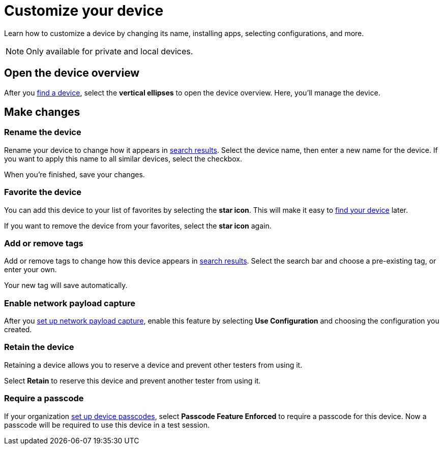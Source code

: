 = Customize your device
:navtitle: Customize your device

Learn how to customize a device by changing its name, installing apps, selecting configurations, and more.

[NOTE]
Only available for private and local devices.

== Open the device overview

After you xref:find-a-device.adoc[find a device], select the *vertical ellipses* to open the device overview. Here, you'll manage the device.

== Make changes

=== Rename the device

Rename your device to change how it appears in xref:find-a-device.adoc#_search_filters[search results]. Select the device name, then enter a new name for the device. If you want to apply this name to all similar devices, select the checkbox.

When you're finished, save your changes.

=== Favorite the device

You can add this device to your list of favorites by selecting the *star icon*. This will make it easy to xref:find-a-device.adoc#_favorite[find your device] later.

If you want to remove the device from your favorites, select the *star icon* again.

=== Add or remove tags

Add or remove tags to change how this device appears in xref:find-a-device.adoc#_tag[search results]. Select the search bar and choose a pre-existing tag, or enter your own.

Your new tag will save automatically.

=== Enable network payload capture

After you xref:organizations:your-organization/about-network-payload-capture.adoc[set up network payload capture], enable this feature by selecting *Use Configuration* and choosing the configuration you created.

=== Retain the device

Retaining a device allows you to reserve a device and prevent other testers from using it.

Select *Retain* to reserve this device and prevent another tester from using it.

=== Require a passcode

If your organization xref:organizations:your-organization/set-up-device-passcodes.adoc[set up device passcodes], select *Passcode Feature Enforced* to require a passcode for this device. Now a passcode will be required to use this device in a test session.
